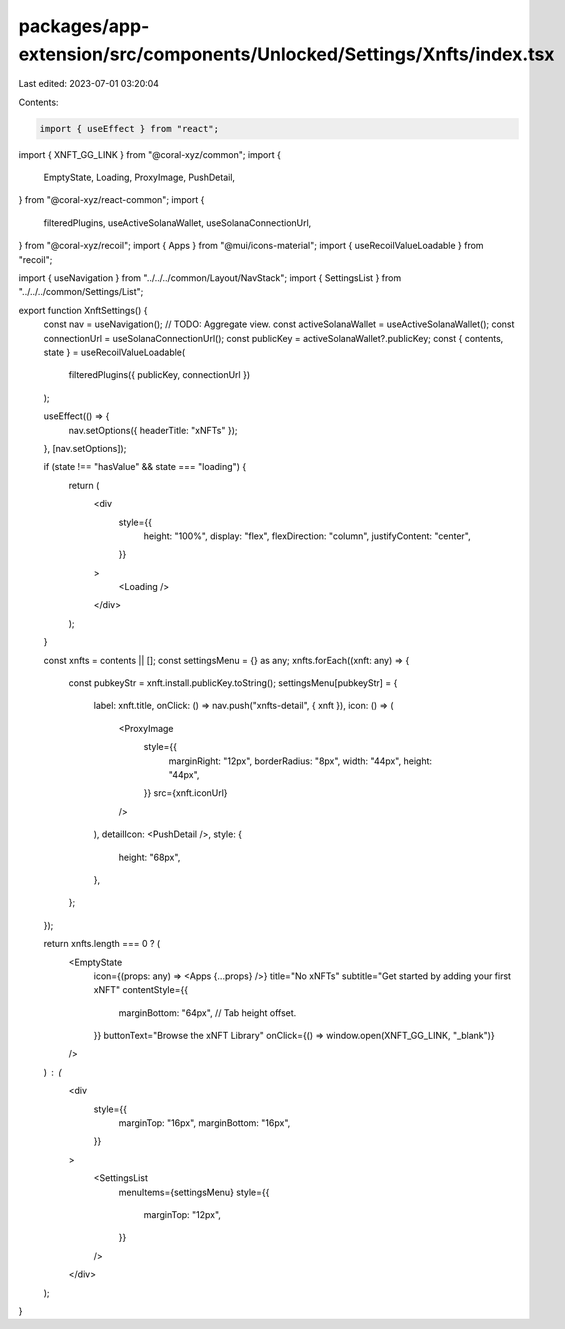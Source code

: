 packages/app-extension/src/components/Unlocked/Settings/Xnfts/index.tsx
=======================================================================

Last edited: 2023-07-01 03:20:04

Contents:

.. code-block:: tsx

    import { useEffect } from "react";
import { XNFT_GG_LINK } from "@coral-xyz/common";
import {
  EmptyState,
  Loading,
  ProxyImage,
  PushDetail,
} from "@coral-xyz/react-common";
import {
  filteredPlugins,
  useActiveSolanaWallet,
  useSolanaConnectionUrl,
} from "@coral-xyz/recoil";
import { Apps } from "@mui/icons-material";
import { useRecoilValueLoadable } from "recoil";

import { useNavigation } from "../../../common/Layout/NavStack";
import { SettingsList } from "../../../common/Settings/List";

export function XnftSettings() {
  const nav = useNavigation();
  // TODO: Aggregate view.
  const activeSolanaWallet = useActiveSolanaWallet();
  const connectionUrl = useSolanaConnectionUrl();
  const publicKey = activeSolanaWallet?.publicKey;
  const { contents, state } = useRecoilValueLoadable(
    filteredPlugins({ publicKey, connectionUrl })
  );

  useEffect(() => {
    nav.setOptions({ headerTitle: "xNFTs" });
  }, [nav.setOptions]);

  if (state !== "hasValue" && state === "loading") {
    return (
      <div
        style={{
          height: "100%",
          display: "flex",
          flexDirection: "column",
          justifyContent: "center",
        }}
      >
        <Loading />
      </div>
    );
  }

  const xnfts = contents || [];
  const settingsMenu = {} as any;
  xnfts.forEach((xnft: any) => {
    const pubkeyStr = xnft.install.publicKey.toString();
    settingsMenu[pubkeyStr] = {
      label: xnft.title,
      onClick: () => nav.push("xnfts-detail", { xnft }),
      icon: () => (
        <ProxyImage
          style={{
            marginRight: "12px",
            borderRadius: "8px",
            width: "44px",
            height: "44px",
          }}
          src={xnft.iconUrl}
        />
      ),
      detailIcon: <PushDetail />,
      style: {
        height: "68px",
      },
    };
  });

  return xnfts.length === 0 ? (
    <EmptyState
      icon={(props: any) => <Apps {...props} />}
      title="No xNFTs"
      subtitle="Get started by adding your first xNFT"
      contentStyle={{
        marginBottom: "64px", // Tab height offset.
      }}
      buttonText="Browse the xNFT Library"
      onClick={() => window.open(XNFT_GG_LINK, "_blank")}
    />
  ) : (
    <div
      style={{
        marginTop: "16px",
        marginBottom: "16px",
      }}
    >
      <SettingsList
        menuItems={settingsMenu}
        style={{
          marginTop: "12px",
        }}
      />
    </div>
  );
}


